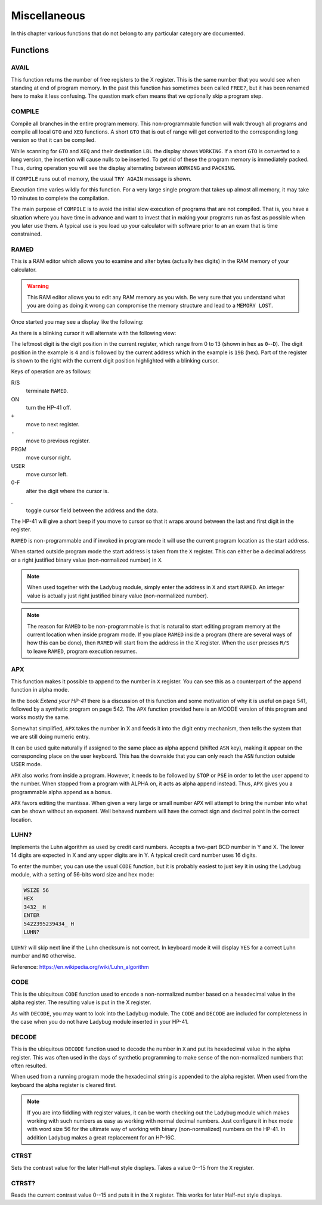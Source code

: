 *************
Miscellaneous
*************

In this chapter various functions that do not belong to any particular
category are documented.

Functions
=========

AVAIL
-----
.. index:: free memory, available memory, memory; available

This function returns the number of free registers to the X
register. This is the same number that you would see when standing at
end of program memory. In the past this function has sometimes been
called ``FREE?``, but it has been renamed here to make it less
confusing. The question mark often means that we optionally skip a
program step.

COMPILE
-------
.. index:: COMPILE, program memory; compile

Compile all branches in the entire program memory. This
non-programmable function will walk through all programs and compile
all local ``GTO`` and ``XEQ`` functions. A short ``GTO`` that is
out of range will get converted to the corresponding long version so
that it can be compiled.

While scanning for ``GTO`` and ``XEQ`` and their destination ``LBL``
the display shows ``WORKING``. If a short ``GTO`` is converted to a
long version, the insertion will cause nulls to be inserted. To get
rid of these the program memory is immediately packed. Thus, during
operation you will see the display alternating between ``WORKING`` and
``PACKING``.

If ``COMPILE`` runs out of memory, the usual ``TRY AGAIN`` message is
shown.

Execution time varies wildly for this function. For a very large
single program that takes up almost all memory, it may take 10 minutes
to complete the compilation.

The main purpose of ``COMPILE`` is to avoid the initial slow execution
of programs that are not compiled. That is, you have a situation where
you have time in advance and want to invest that in making your
programs run as fast as possible when you later use them. A typical use
is you load up your calculator with software prior to an an exam that is
time constrained.

RAMED
-----
.. index:: RAMED, edit memory

This is a RAM editor which allows you to examine and alter bytes
(actually hex digits) in the RAM memory of your calculator.

.. warning::

   This RAM editor allows you to edit any RAM memory as you
   wish. Be very sure that you understand what you are doing as doing
   it wrong can compromise the memory structure and lead to a ``MEMORY
   LOST``.

Once started you may see a display like the following:

.. image:: _static/ramed-1.*

As there is a blinking cursor it will alternate with the following
view:

.. image:: _static/ramed-2.*

The leftmost digit is the digit position in the current register,
which range from 0 to 13 (shown in hex as ``0``--``D``).
The digit position in the example is ``4`` and is followed by the
current address which in the example is ``19B`` (hex). Part of the
register is shown to the right with the current digit position
highlighted with a blinking cursor.

Keys of operation are as follows:

R/S
   terminate ``RAMED``.

ON
   turn the HP-41 off.

``+``
   move to next register.

``-``
   move to previous register.

PRGM
   move cursor right.

USER
   move cursor left.

0-F
   alter the digit where the cursor is.

.
   toggle cursor field between the address and the data.

The HP-41 will give a short beep if you move to cursor so that it
wraps around between the last and first digit in the register.

``RAMED`` is non-programmable and if invoked in program mode it will
use the current program location as the start address.

When started outside program mode the start address is taken from the
``X`` register. This can either be a decimal address or a right justified
binary value (non-normalized number) in ``X``.

.. note::

   When used together with the Ladybug module, simply enter the
   address in ``X`` and start ``RAMED``. An integer value is actually just
   right justified binary value (non-normalized number).

.. note::

   The reason for ``RAMED`` to be non-programmable is that is natural
   to start editing program memory at the current location when inside
   program mode. If you place ``RAMED`` inside a program (there are
   several ways of how this can be done), then ``RAMED`` will start
   from the address in the X register. When the user presses ``R/S`` to
   leave ``RAMED``, program execution resumes.

APX
---
.. index:: APX, append to X


This function makes it possible to append to the number in ``X`` register.
You can see this as a counterpart of the append function in alpha
mode.

In the book *Extend your HP-41* there is a discussion of this
function and some motivation of why it is useful on page 541, followed
by a synthetic program on page 542. The ``APX`` function provided here
is an MCODE version of this program and works mostly the same.

Somewhat simplified, ``APX`` takes the number in X and feeds it into
the digit entry mechanism, then tells the system that we are still
doing numeric entry.

It can be used quite naturally if assigned to the same place as alpha
append (shifted ``ASN`` key), making it appear on the corresponding
place on the user keyboard. This has the downside that you can only
reach the ``ASN`` function outside USER mode.

``APX`` also works from inside a program. However, it needs to be
followed by ``STOP`` or ``PSE`` in order to let the user append to the
number. When stopped from a program with ALPHA on, it acts as alpha
append instead. Thus, ``APX`` gives you a programmable alpha append as
a bonus.

``APX`` favors editing the mantissa. When given a very large or small
number ``APX``  will attempt to bring the number into what can be
shown without an exponent. Well behaved numbers will have the correct
sign and decimal point in the correct location.


.. index:: Luhn checksum, checksum; Luhs

LUHN?
-----

Implements the Luhn algorithm as used by credit card numbers. Accepts
a two-part BCD number in Y and X. The lower 14 digits are expected in
X and any upper digits are in Y. A typical credit card number uses 16
digits.

To enter the number, you can use the usual ``CODE`` function, but it
is probably easiest to just key it in using the Ladybug module, with a
setting of 56-bits word size and hex mode:

.. code-block:: ca65

  WSIZE 56
  HEX
  3432_ H
  ENTER
  5422395239434_ H
  LUHN?

``LUHN?`` will skip next line if the Luhn checksum is not correct. In
keyboard mode it will display ``YES`` for a correct Luhn number and
``NO`` otherwise.

Reference: https://en.wikipedia.org/wiki/Luhn_algorithm

.. index:: encode NNN, CODE

CODE
----

This is the ubiquitous ``CODE`` function used to encode a
non-normalized number based on a hexadecimal value in the alpha
register.  The resulting value is put in the X register.

As with ``DECODE``, you may want to look into the Ladybug module.
The ``CODE`` and ``DECODE`` are included for completeness in the case
when you do not have Ladybug module inserted in your HP-41.

.. index:: Half-nut display; contrast, display; contrast

.. index:: decode NNN

DECODE
------

This is the ubiquitous ``DECODE`` function used to decode the number
in ``X`` and put its hexadecimal value in the alpha register. This was often
used in the days of synthetic programming to make sense of the
non-normalized numbers that often resulted.

When used from a running program mode the hexadecimal string is
appended to the alpha register. When used from the keyboard the alpha
register is cleared first.

.. note::

   If you are into fiddling with register values, it can be
   worth checking out the Ladybug module which makes working with such
   numbers as easy as working with normal decimal numbers. Just
   configure it in hex mode with word size 56 for the ultimate way of
   working with binary (non-normalized) numbers on the HP-41. In
   addition Ladybug makes a great replacement for an HP-16C.

CTRST
-----

Sets the contrast value for the later Half-nut style displays. Takes a
value 0--15 from the ``X`` register.

CTRST?
------

Reads the current contrast value 0--15 and puts it in the ``X``
register. This works for later Half-nut style displays.
